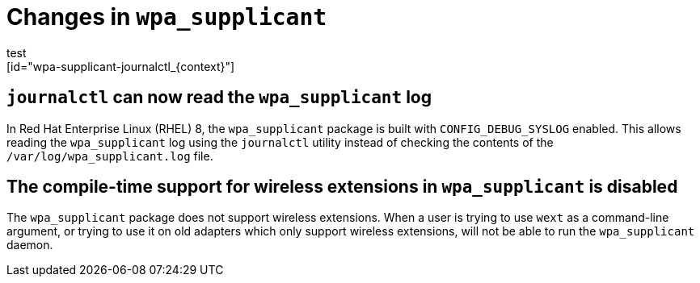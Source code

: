 [id="change_in_wpa_supplicant_{context}"]
= Changes in `wpa_supplicant`
test
[id="wpa-supplicant-journalctl_{context}"]
== `journalctl` can now read the `wpa_supplicant` log

In Red Hat Enterprise Linux (RHEL) 8, the [package]`wpa_supplicant` package is built with `CONFIG_DEBUG_SYSLOG` enabled. This allows reading the `wpa_supplicant` log using the `journalctl` utility instead of checking the contents of the `/var/log/wpa_supplicant.log` file.

[id="wpa-supplicant-wireless_{context}"]
== The compile-time support for wireless extensions in `wpa_supplicant` is disabled
The `wpa_supplicant` package does not support wireless extensions. When a user is trying to use `wext` as a command-line argument, or trying to use it on old adapters which only support wireless extensions, will not be able to run the `wpa_supplicant` daemon.
//(BZ#1537143)
